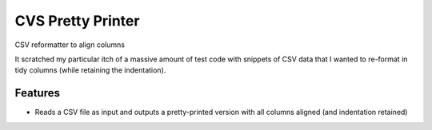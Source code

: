 =============================
CVS Pretty Printer
=============================

.. image:: https://badge.fury.io/py/csvpp.png
    :target: http://badge.fury.io/py/csvpp

.. image:: https://travis-ci.org/jlubcke/csvpp.png?branch=master
    :target: https://travis-ci.org/jlubcke/csvpp

CSV reformatter to align columns

It scratched my particular itch of a massive amount of test code with snippets
of CSV data that I wanted to re-format in tidy columns (while retaining the
indentation).


Features
--------

* Reads a CSV file as input and outputs a pretty-printed version with all
  columns aligned (and indentation retained)
